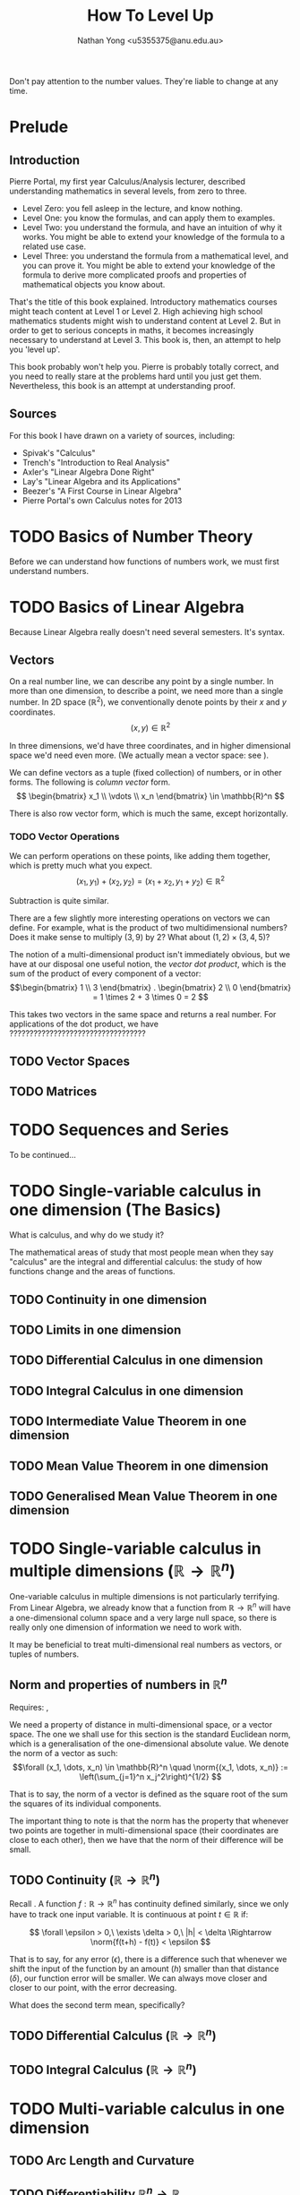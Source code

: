 #+TITLE: How To Level Up
#+AUTHOR: Nathan Yong <u5355375@anu.edu.au>
#+LATEX_CLASS: article
#+LATEX_CLASS_OPTIONS: [a4paper, 11pt]
#+LATEX_HEADER: \usepackage{fontspec}
#+LATEX_HEADER: \setmainfont{Syntax LT Std}
#+LATEX_HEADER: \usepackage{parskip}
#+LATEX_HEADER: \usepackage{fullpage}
#+LATEX_HEADER: \usepackage{mathtools}
#+LATEX_HEADER: \usepackage{amssymb}
#+LATEX_HEADER: \allowdisplaybreaks[3]
#+LATEX_HEADER: \usepackage{makeidx}
#+LATEX_HEADER: \makeindex

\( \newcommand{\norm}[1]{\lVert #1 \rVert}
   \newcommand{\abs}[1]{\lvert #1 \rvert}
\)

Don't pay attention to the number values. They're liable to change at any time.

* Prelude

** Introduction
\label{intro}

Pierre Portal, my first year Calculus/Analysis lecturer, described understanding
mathematics in several levels, from zero to three.

- Level Zero: you fell asleep in the lecture, and know nothing.
- Level One: you know the formulas, and can apply them to examples.
- Level Two: you understand the formula, and have an intuition of why it
  works. You might be able to extend your knowledge of the formula to a related
  use case.
- Level Three: you understand the formula from a mathematical level, and you can
  prove it. You might be able to extend your knowledge of the formula to derive
  more complicated proofs and properties of mathematical objects you know
  about.

That's the title of this book explained. Introductory mathematics courses might
teach content at Level 1 or Level 2. High achieving high school
mathematics students might wish to understand content at Level 2. But in order
to get to serious concepts in maths, it becomes increasingly necessary to
understand at Level 3. This book is, then, an attempt to help you 'level up'.

This book probably won't help you. Pierre is probably totally correct, and you
need to really stare at the problems hard until you just get them. Nevertheless,
this book is an attempt at understanding proof.

** Sources
\label{sources}

For this book I have drawn on a variety of sources, including:

- Spivak's "Calculus"
- Trench's "Introduction to Real Analysis"
- Axler's "Linear Algebra Done Right"
- Lay's "Linear Algebra and its Applications"
- Beezer's "A First Course in Linear Algebra"
- Pierre Portal's own Calculus notes for 2013

* TODO Basics of Number Theory
\label{number-theory}

Before we can understand how functions of numbers work, we must first understand numbers.

* TODO Basics of Linear Algebra
\label{linear-algebra}
Because Linear Algebra really doesn't need several semesters. It's syntax.

** Vectors
\label{vectors}

On a real number line, we can describe any point by a single number. In more
than one dimension, to describe a point, we need more than a single number. In
2D space ($\mathbb{R}^2$), we conventionally denote points by their $x$ and $y$
coordinates.
\[ (x, y) \in \mathbb{R}^2
\]

In three dimensions, we'd have three coordinates, and in higher dimensional
space we'd need even more. (We actually mean a vector space: see
\nameref{vector-spaces}).

We can define vectors as a tuple (fixed collection) of numbers, or in other
forms. The following is /column vector/ \index{column vector} form.
\[ \begin{bmatrix}
x_1 \\ \vdots \\ x_n
\end{bmatrix} \in \mathbb{R}^n \]

There is also row vector form, which is much the same, except horizontally.

*** TODO Vector Operations
We can perform operations on these points, like adding them together, which
is pretty much what you expect.
\[ (x_1, y_1) + (x_2, y_2) = (x_1 + x_2, y_1 + y_2) \in \mathbb{R}^2
\]

Subtraction is quite similar.

There are a few slightly more interesting operations on vectors we can
define. For example, what is the product of two multidimensional numbers? Does
it make sense to multiply $(3, 9)$ by $2$? What about $(1, 2) \times (3, 4, 5)$?

The notion of a multi-dimensional product isn't immediately obvious, but we have
at our disposal one useful notion, the /vector dot product/, which is the
sum of the product of every component of a vector:
\[\begin{bmatrix} 1 \\ 3 \end{bmatrix} . \begin{bmatrix} 2 \\ 0 \end{bmatrix}
  = 1 \times 2 + 3 \times 0 = 2
\]

This takes two vectors in the same space and returns a real number. For
applications of the dot product, we have ??????????????????????????????????

** TODO Vector Spaces
\label{vector-spaces}

** TODO Matrices
\label{matrices}

* TODO Sequences and Series

To be continued...

* TODO Single-variable calculus in one dimension (The Basics)
What is calculus, and why do we study it?

The mathematical areas of study that most people mean when they say "calculus"
are the integral and differential calculus: the study of how functions change
and the areas of functions.

** TODO Continuity in one dimension
\label{continuity}

** TODO Limits in one dimension

** TODO Differential Calculus in one dimension

** TODO Integral Calculus in one dimension

** TODO Intermediate Value Theorem in one dimension
\label{ivt}

** TODO Mean Value Theorem in one dimension
\label{mvt}

** TODO Generalised Mean Value Theorem in one dimension
\label{gmvt}

* TODO Single-variable calculus in multiple dimensions ($\mathbb{R} \to \mathbb{R}^n$)
\label{one-to-many-calculus}

One-variable calculus in multiple dimensions is not particularly
terrifying. From Linear Algebra, we already know that a function from
$\mathbb{R} \to \mathbb{R}^n$ will have a one-dimensional column space and a
very large null space, so there is really only one dimension of information we
need to work with.

It may be beneficial to treat multi-dimensional real numbers as vectors, or
tuples of numbers.

** Norm and properties of numbers in $\mathbb{R}^n$
Requires: \nameref{number-theory}, \nameref{vectors}

We need a property of distance in multi-dimensional space, or a vector
space. The one we shall use for this section is the standard Euclidean norm,
which is a generalisation of the one-dimensional absolute value. We denote the
norm of a vector as such:
\[\forall (x_1, \dots, x_n) \in \mathbb{R}^n \quad
  \norm{(x_1, \dots, x_n)} := \left(\sum_{j=1}^n x_j^2\right)^{1/2}
\]

That is to say, the norm of a vector is defined as the square root of the sum
the squares of its individual components.

The important thing to note is that the norm has the property that whenever two
points are together in multi-dimensional space (their coordinates are close to
each other), then we have that the norm of their difference will be small.

** TODO Continuity ($\mathbb{R} \to \mathbb{R}^n$)
\label{one-to-many-continuity}

Recall \nameref{continuity}. A function $f: \mathbb{R} \to \mathbb{R}^n$ has
continuity defined similarly, since we only have to track one input variable. It
is continuous at point $t \in \mathbb{R}$ if:

\[ \forall \epsilon > 0,\ \exists \delta > 0,\ |h| < \delta \Rightarrow
   \norm{f(t+h) - f(t)} < \epsilon
\]

That is to say, for any error ($\epsilon$), there is a difference such that
whenever we shift the input of the function by an amount ($h$) smaller than that
distance ($\delta$), our function error will be smaller. We can always move
closer and closer to our point, with the error decreasing.

What does the second term mean, specifically?

** TODO Differential Calculus ($\mathbb{R} \to \mathbb{R}^n$)
\label{one-to-many-differential}

** TODO Integral Calculus ($\mathbb{R} \to \mathbb{R}^n$)
\label{one-to-many-integral}

* TODO Multi-variable calculus in one dimension
\label{many-to-one-calculus}

** TODO Arc Length and Curvature
\label{arc-length} \label{curvature}

** TODO Differentiability $\mathbb{R}^n \to \mathbb{R}$
Requires: linear maps, matrices

*** TODO Linearity of differentiability
Let $f, g: \mathbb{R}^n \to \mathbb{R}$ be differentiable at $x \in \mathbb{R}^n$. Let $\lambda \in
\mathbb{R}$. Then:

1. $f + \lambda g$ is differentiable at $x \in \mathbb{R}^n$ and $d_x(f + \lambda g) =
   d_x f + \lambda d_xg$
2. $f.g$ is differentiable at $x \in \mathbb{R}^n$ and $d_x(f.g) = f(x)d_xg + g(x)d_xf$

$f . g$ is function multiplication.

*PROOF* here goes helloooooooooooooooooooooooooooooooooooooooooooooooooooooooooooooooooooooooo

*** TODO Chain rule
Let $f: \mathbb{R}^n \to \mathbb{R}$ and $g: \mathbb{R} \to \mathbb{R}^n$, and
we have $x$ such that $g$ is differentiable at $t \in \mathbb{R}$ and $f$ is
differentiable at the point $g(t) \in \mathbb{R}^n$.

Let $h: \mathbb{R} \to \mathbb{R}, t \mapsto f(g(t))$

Then $h$ if differentiable at $t \in \mathbb{R}$ and we have:
\begin{equation*}
h'(t) = d_{g(t)}f(g'(t))
\end{equation*}

*** TODO Differentiability, again
Requires: Mean Value Theorem, multivariable differentibility

Let $f: \mathbb{R}^n \to \mathbb{R}$ and $x \in \mathbb{R}^n$.

Assume that $f$ admits partial derivatives at $x \in \mathbb{R}^n$ and $\exists R > 0,
\forall j = 1 .. n, \partial_{x_j}f$ is continuous. in something something
something HELP

*** TODO Applications of Differentiation (Optimisation)
*Definition*: Let $f: \mathbb{R}^n \to \mathbb{R}$ and $x \in \mathbb{R}^n$.
- $x$ is a local minimum of $f$ if $\exists R > 0.\ \forall y \in B(x, R).\ f(y)
  \geq f(x)$.
- $x$ is a local maximum of $f$ if $\exists R > 0.\ \forall y \in B(x, R).\ f(y)
  \leq f(x)$.

Assume that $f$ is differentiable and that $x$ is either a local maximum or a
local minimum. Then $d_xf = 0$. The linear map is one that sends every point to
zero, and all the partial derivatives are zero.

*Proof*:

Let $j \in \{1..n\}$. Define $h: \mathbb{R} \to \mathbb{R}, t \mapsto f(x + t_{e_j})$. Assume
that $x$ s a local minimum of $f$ in $B(x, R)$. Then
$\forall t \in [-R, R), h(t) = f(x + t_{e_j}) \geq f(x)$ and $\norm{x + t_{e_j} -
x} = \norm{t} < R$, so $x + t_{e_j} \in B(x, R)$.

So $x$ is a minimum of $f.h$.

\begin{align*}
h'(0) &= 0 \\
0 = h'(0) &= \lim_{t \to 0} \frac{f(x + t_{e_j}) - f(x)}{t} = \partial_{x_j}f(x)
\end{align*}
Therefore $\nabla f(x) = 0$ and $d_xf(z) = 0 . z = 0 \quad \forall z \in \mathbb{R}^n$.

** TODO Example
\begin{align*}
f: & \mathbb{R}^2 \to \mathbb{R} \\
& (x, y) \mapsto \exp(y^2 x^2)
\end{align*}
$f$ is differentiable since $\partial_xf, \partial_yf$ are continuous as products
and compositions of continuous functions.

This is the differential. The differential is the linear map that gives the best
first-order approximation.
\begin{align*}
d_{(x, y)}f: & \mathbb{R}^2 \to \mathbb{R} \\
& (z_1, z_2) \mapsto \nabla f(x, y) . (z_1, z_2) = exp(y^3 x^2) [2xy^2z_1 + 3y^3x^2z_2]
\end{align*}

* TODO Advanced Linear Algebra
Requires: \nameref{linear-algebra}

We now move to the applications of linear algebra, studying properties of
matrices and vectors in finite-dimensional space.

** TODO Eigenvectors and Eigenvalues

** TODO Diagonalisation

** TODO Jordan Canonical Form

#+BEGIN_LaTeX
\printindex
#+END_LaTeX
